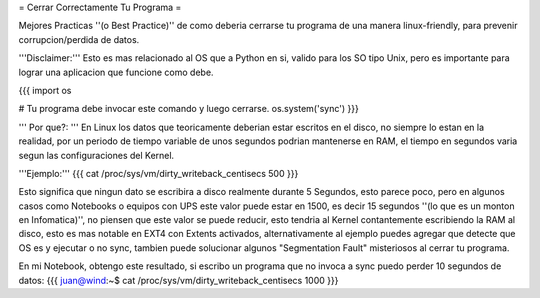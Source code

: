 = Cerrar Correctamente Tu Programa =

Mejores Practicas ''(o Best Practice)'' de como deberia cerrarse tu programa de una manera linux-friendly, para prevenir corrupcion/perdida de datos.

'''Disclaimer:''' Esto es mas relacionado al OS que a Python en si, valido para los SO tipo Unix, pero es importante para lograr una aplicacion que funcione como debe.

{{{
import os

# Tu programa debe invocar este comando y luego cerrarse.
os.system('sync')
}}}

''' Por que?: ''' En Linux los datos que teoricamente deberian estar escritos en el disco, no siempre lo estan en la realidad,
por un periodo de tiempo variable de unos segundos podrian mantenerse en RAM, el tiempo en segundos varia segun las configuraciones del Kernel.

'''Ejemplo:'''
{{{
cat /proc/sys/vm/dirty_writeback_centisecs
500
}}}

Esto significa que ningun dato se escribira a disco realmente durante 5 Segundos, esto parece poco, pero en algunos casos como Notebooks o equipos con UPS este valor puede estar en 1500, es decir 15 segundos ''(lo que es un monton en Infomatica)'',
no piensen que este valor se puede reducir, esto tendria al Kernel contantemente escribiendo la RAM al disco, 
esto es mas notable en EXT4 con Extents activados, alternativamente al ejemplo puedes agregar que detecte que OS es y ejecutar o no sync, tambien puede solucionar algunos "Segmentation Fault" misteriosos al cerrar tu programa.

En mi Notebook, obtengo este resultado, si escribo un programa que no invoca a sync puedo perder 10 segundos de datos:
{{{
juan@wind:~$ cat /proc/sys/vm/dirty_writeback_centisecs
1000
}}}
